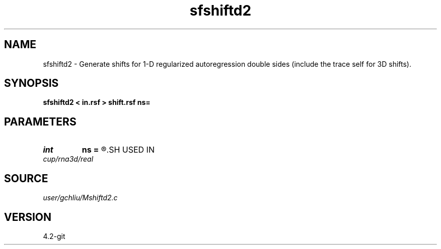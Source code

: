 .TH sfshiftd2 1  "APRIL 2023" Madagascar "Madagascar Manuals"
.SH NAME
sfshiftd2 \- Generate shifts for 1-D regularized autoregression double sides (include the trace self for 3D shifts). 
.SH SYNOPSIS
.B sfshiftd2 < in.rsf > shift.rsf ns=
.SH PARAMETERS
.PD 0
.TP
.I int    
.B ns
.B =
.R  	number of shifts
.SH USED IN
.TP
.I cup/rna3d/real
.SH SOURCE
.I user/gchliu/Mshiftd2.c
.SH VERSION
4.2-git
